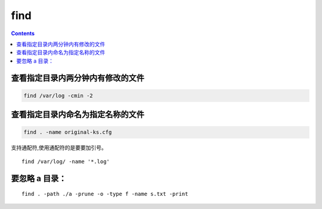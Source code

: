 find
##############

.. contents::


查看指定目录内两分钟内有修改的文件
``````````````````````````````````````
.. code-block::

    find /var/log -cmin -2


查看指定目录内命名为指定名称的文件
``````````````````````````````````````````
.. code-block::

    find . -name original-ks.cfg

支持通配符,使用通配符的是要要加引号。

::

    find /var/log/ -name '*.log'


要忽略 a 目录：
```````````````````
::

    find . -path ./a -prune -o -type f -name s.txt -print